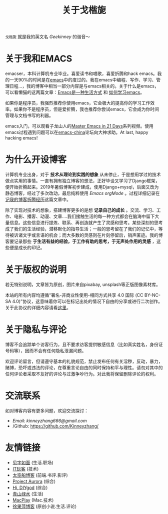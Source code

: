 #+TITLE: 关于戈楷旎
#+STARTUP: showall
#+OPTIONS: toc:nil H:2 num:0 title:nil

=戈楷旎= 就是我的英文名 /Geekinney/ 的谐音～

* 关于我和EMACS
emacser，本科计算机专业毕业。喜爱读书和唱歌，喜爱折腾和hack emacs。我的一天90%的时间是在[[https://www.gnu.org/software/emacs/][emacs]]中的度过的。我在emacs中编程、写作、学习、管理日程...，我的博客中相当一部分内容是与emacs相关的。关于什么是emacs，可以看懒猫的这两篇文章：[[https://manateelazycat.github.io/emacs/2016/03/06/what-is-emacs.html][Emacs是一种生活方式]] 和 [[https://manateelazycat.github.io/emacs/2018/12/11/study-emacs.html][如何学习emacs]]。

如果你是程序员，我强烈推荐你使用emacs，它会极大的提高你的学习工作效率。如果你不是程序员，但是爱折腾，我也推荐你尝试emacs，它会成为你时间管理与文档书写的利器。

emacs入门，可以观看子龙山人的[[https://v.youku.com/v_show/id_XMTUwNjU0MjE0OA==.html][Master Emacs in 21 Days]]系列视频。使用emacs过程遇到问题可以在[[https://emacs-china.org][emacs-china]]论坛向大神求助。At last, happy hacking emacs!

* 为什么开设博客
计算机专业出身，对于 *技术从理论到实践的想象* 从未停止，于是想用学过的技术做点实用的事情。一直有拥有独立博客的想法，正好毕设又学习了Django框架，便开始折腾起来。2019年暑假博客初步建成，使用Django+mysql，后面又改为静态博客，经过了多次改动，最后纯粹使用 /Emacs orgMode/ 。过程详细记录在[[https://blog.geekinney.com/post/experience-of-setting-up-my-own-blog-site.html][记我的博客折腾经历]]这篇文章中。

除了实现对技术的想象，搭建博客更多的是想 *记录自己的成长* 。交流、学习、工作、电影、播客、动漫、文章....我们接触生活的每一种方式都会在脑海中留下大量信息。这些信息进行提炼、联系、再创造就产生了灵感和思考。某些深刻的思考成了我们的生活经验，潜移默化的指导生活；一般的思考留在了我们的记忆中，等待被诉诸文字或言语的机会；而大多数的灵感则在片刻停留后，销声匿迹。我的博客要记录那些 *于生活有益的经验，于工作有助的思考，于无声处作用的灵感* ，这些便是成长的印记。

* 关于版权的说明
若无特别说明，文章皆为原创，图片来自pixabay, unsplash等正版图像素材库。

本站的所有内容均遵循“署名-非商业性使用-相同方式共享 4.0 国际 (CC BY-NC-SA 4.0)”协议，这意味着你可以在标记出处的情况下自由的分享或进行二次创作。关于此协议的详细内容请看[[https://creativecommons.org/licenses/by-nc-sa/4.0/deed.zh][这里]]。

* 关于隐私与评论
博客不会追踪单个访客行为，且不要求访客提供敏感信息（比如真实姓名，身份证号码等），因而不会有任何隐私泄漏问题。

欢迎评论留言，但请遵守基本的礼貌规范，禁止发布任何有关淫秽，反动，暴力，赌博，恐吓或违法的评论，在尊重言论自由的同时保持和平与理性。请勿对其中的任何评论者采取不友好的评论与过激争吵行为。对此我将保留删除评论的权利。

* 交流联系
  如对博客内容有更多问题，欢迎交流探讨：
  * /Email: kinneyzhang666@gmail.com/
  * /Github: https://github.com/Kinneyzhang/

* 友情链接
 * [[https://hiwannz.com][见字如面]] (生活.职场)
 * [[https://www.91the.top][IT玩客]] (技术)
 * [[https://www.boatsky.com][太空船博客]] (前端.书评.影评)
 * [[https://mikukonai.com][Project Aurora]] (综合)
 * [[https://diygod.me][Hi, DIYgod]] (综合)
 * [[https://www.huhexian.com][青山绿水]] (生活)
 * [[https://macplay.github.io][MacPlay]] (Mac.技术)
 * [[https://xuguoping.net][徐果萍博客]] (原创小说.生活.评论)
